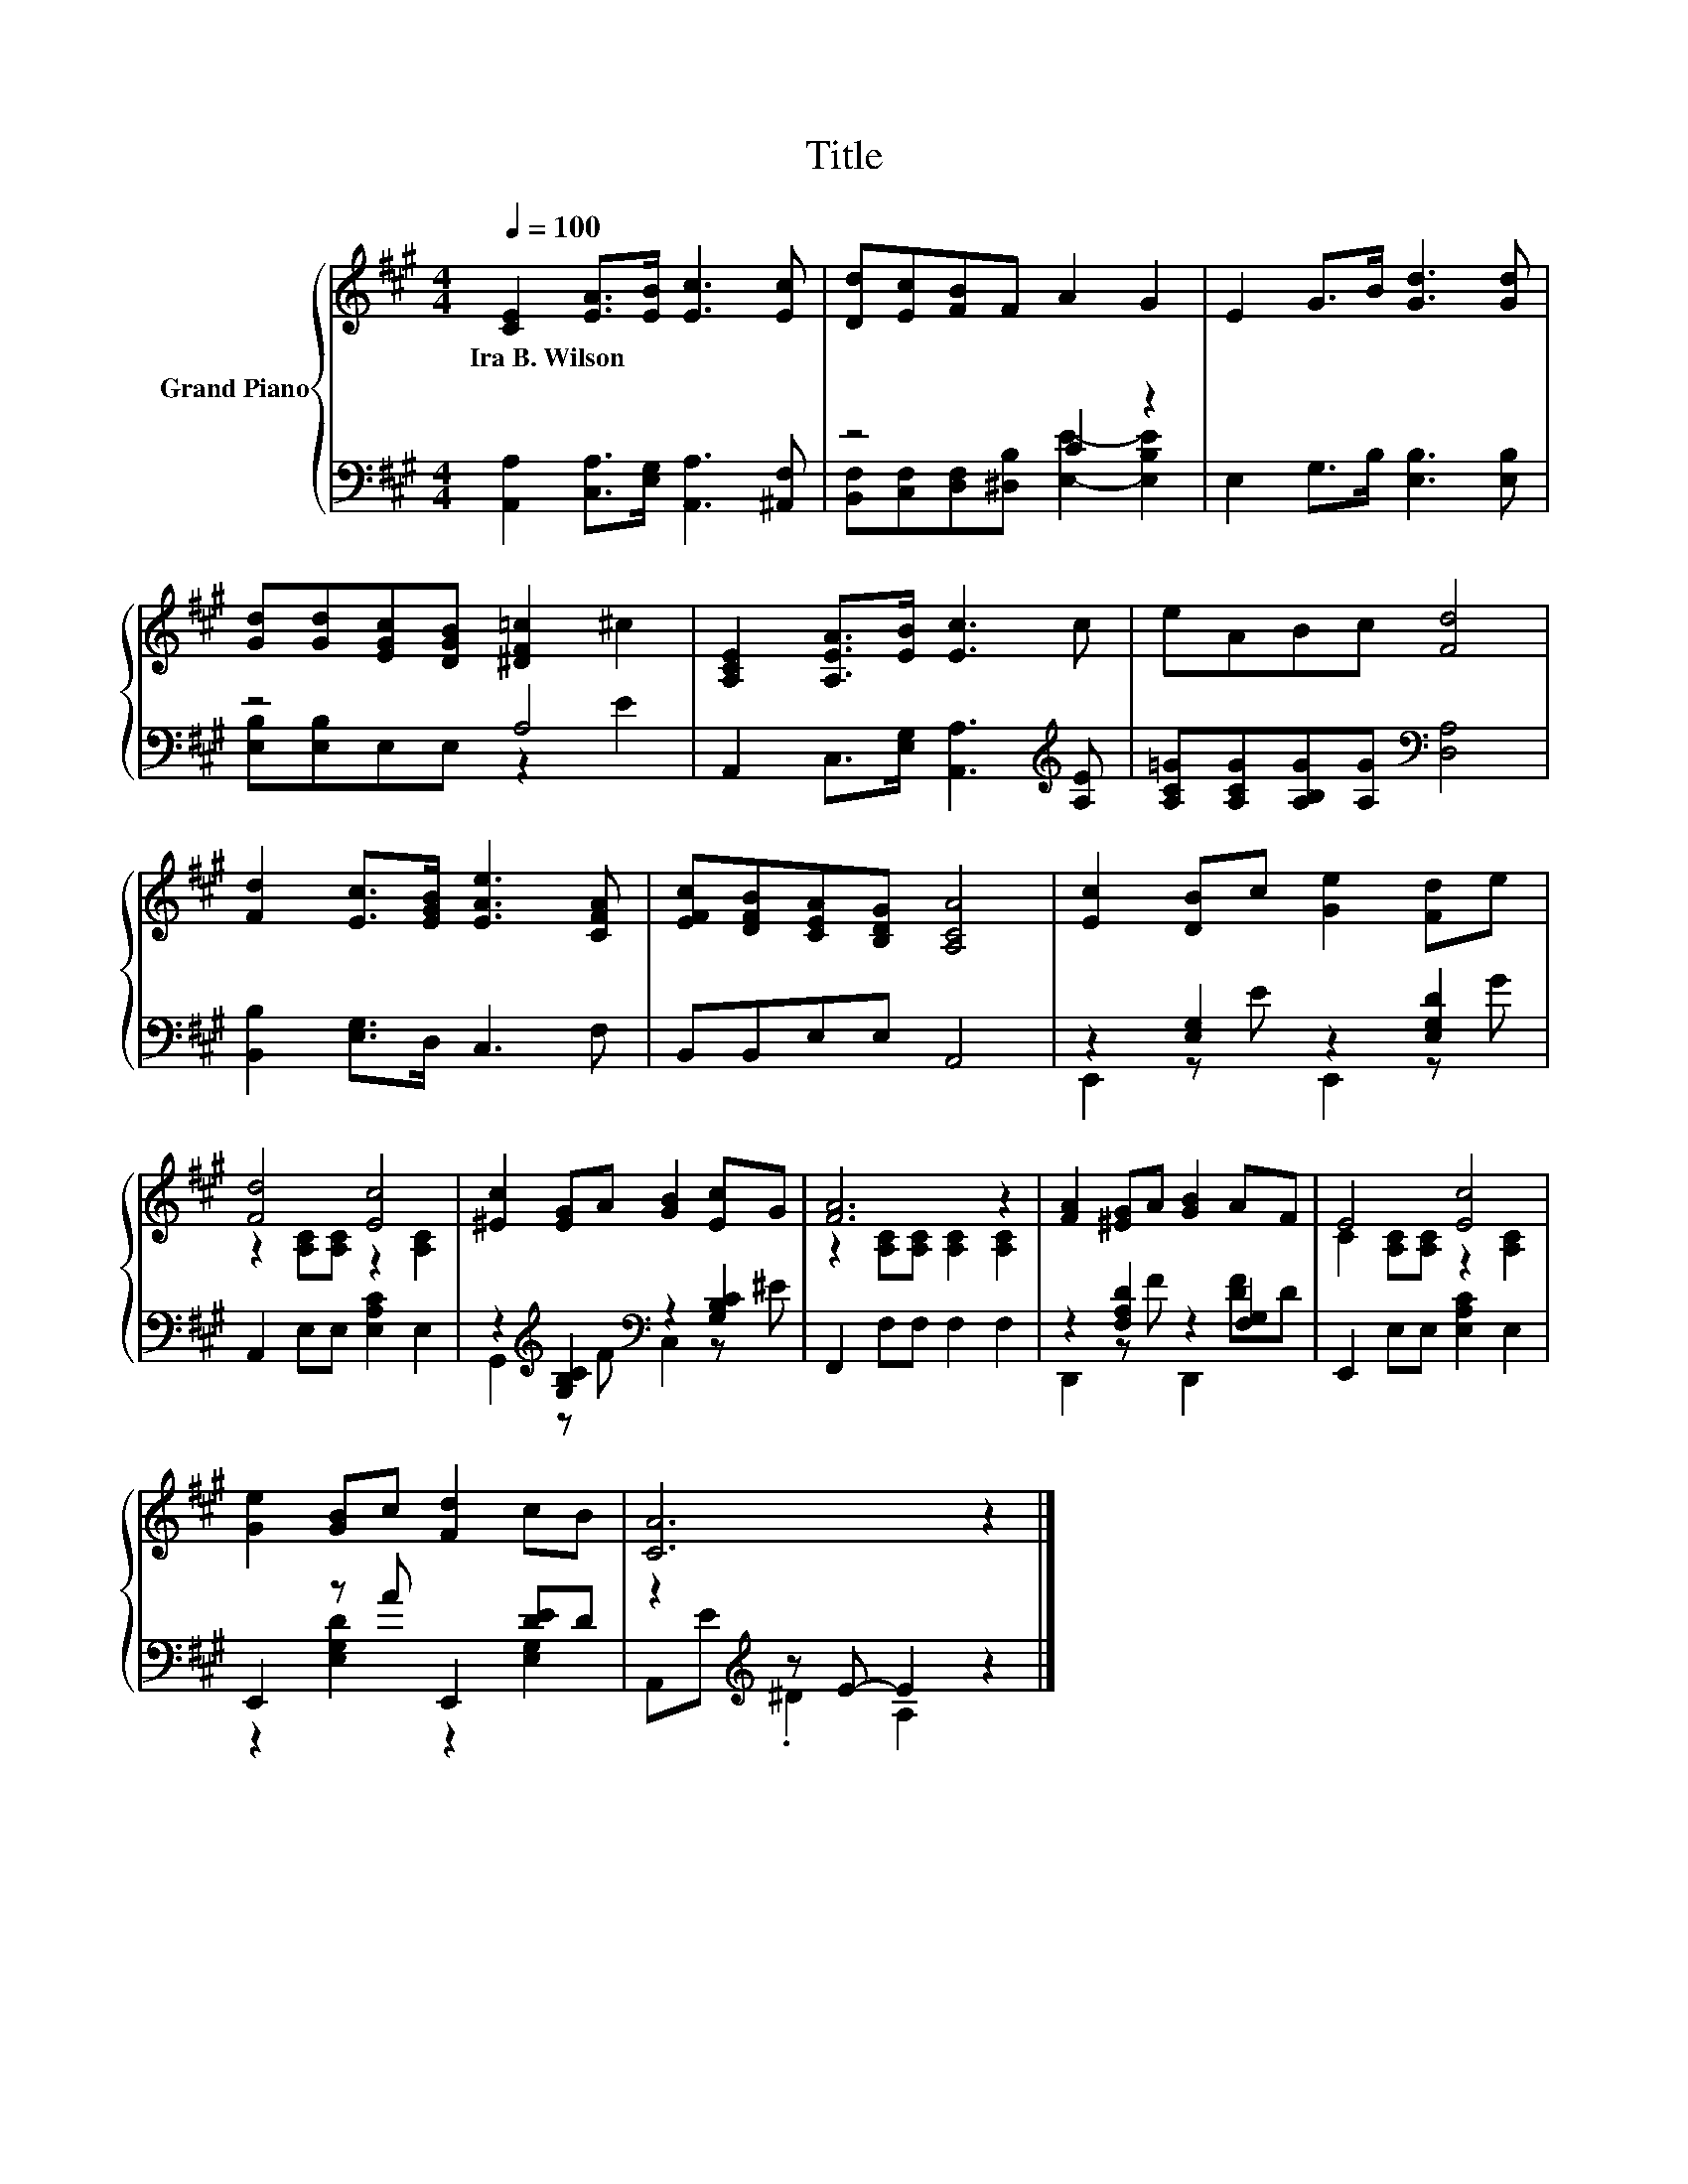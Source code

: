 X:1
T:Title
%%score { ( 1 4 ) | ( 2 3 ) }
L:1/8
Q:1/4=100
M:4/4
K:A
V:1 treble nm="Grand Piano"
V:4 treble 
V:2 bass 
V:3 bass 
V:1
 [CE]2 [EA]>[EB] [Ec]3 [Ec] | [Dd][Ec][FB]F A2 G2 | E2 G>B [Gd]3 [Gd] | %3
w: Ira~B.~Wilson * * * *|||
 [Gd][Gd][EGc][DGB] [^DF=c]2 ^c2 | [A,CE]2 [A,EA]>[EB] [Ec]3 c | eABc [Fd]4 | %6
w: |||
 [Fd]2 [Ec]>[EGB] [EAe]3 [CFA] | [EFc][DFB][CEA][B,DG] [A,CA]4 | [Ec]2 [DB]c [Ge]2 [Fd]e | %9
w: |||
 [Fd]4 [Ec]4 | [^Ec]2 [EG]A [GB]2 [Ec]G | [FA]6 z2 | [FA]2 [^EG]A [GB]2 AF | E4 [Ec]4 | %14
w: |||||
 [Ge]2 [GB]c [Fd]2 cB | [CA]6 z2 |] %16
w: ||
V:2
 [A,,A,]2 [C,A,]>[E,G,] [A,,A,]3 [^A,,F,] | z4 C2 z2 | E,2 G,>B, [E,B,]3 [E,B,] | z4 A,4 | %4
 A,,2 C,>[E,G,] [A,,A,]3[K:treble] [A,E] | [A,C=G][A,CG][A,B,G][A,G][K:bass] [D,A,]4 | %6
 [B,,B,]2 [E,G,]>D, C,3 F, | B,,B,,E,E, A,,4 | z2 [E,G,]2 z2 [E,G,D]2 | A,,2 E,E, [E,A,C]2 E,2 | %10
 z2[K:treble] [G,B,C]2[K:bass] z2 [G,B,C]2 | F,,2 F,F, F,2 F,2 | z2 [F,A,D]2 z2 [F,G,]2 | %13
 E,,2 E,E, [E,A,C]2 E,2 | E,,2 z A E,,2 [DE]D | z2[K:treble] z E- E2 z2 |] %16
V:3
 x8 | [B,,F,][C,F,][D,F,][^D,B,] [E,E]2- [E,B,E]2 | x8 | [E,B,][E,B,]E,E, z2 E2 | x7[K:treble] x | %5
 x4[K:bass] x4 | x8 | x8 | E,,2 z E E,,2 z G | x8 | G,,2[K:treble] z F[K:bass] C,2 z ^E | x8 | %12
 D,,2 z F D,,2 [DF]D | x8 | z2 [E,G,D]2 z2 [E,G,]2 | A,,[K:treble]E .^D2 A,2 z2 |] %16
V:4
 x8 | x8 | x8 | x8 | x8 | x8 | x8 | x8 | x8 | z2 [A,C][A,C] z2 [A,C]2 | x8 | %11
 z2 [A,C][A,C] [A,C]2 [A,C]2 | x8 | C2 [A,C][A,C] z2 [A,C]2 | x8 | x8 |] %16


